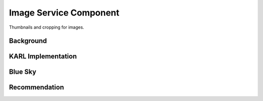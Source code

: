 =======================
Image Service Component
=======================

Thumbnails and cropping for images.

Background
==========



KARL Implementation
===================


Blue Sky
========


Recommendation
==============

